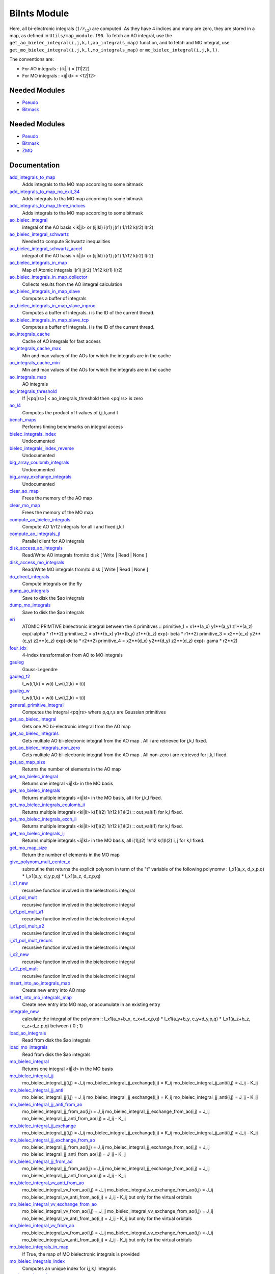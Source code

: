 =============
BiInts Module
=============

Here, all bi-electronic integrals (:math:`1/r_{12}`) are computed. As they have
4 indices and many are zero, they are stored in a map, as defined in
``Utils/map_module.f90``.  To fetch an AO integral, use the
``get_ao_bielec_integral(i,j,k,l,ao_integrals_map)`` function, and to fetch and
MO integral, use ``get_mo_bielec_integral(i,j,k,l,mo_integrals_map)`` or
``mo_bielec_integral(i,j,k,l)``.

The conventions are:

* For AO integrals : (ik|jl) = (11|22)
* For MO integrals : <ij|kl> = <12|12>



Needed Modules
==============

.. Do not edit this section It was auto-generated
.. by the `update_README.py` script.

.. image:: tree_dependency.png

* `Pseudo <http://github.com/LCPQ/quantum_package/tree/master/src/Pseudo>`_
* `Bitmask <http://github.com/LCPQ/quantum_package/tree/master/src/Bitmask>`_

Needed Modules
==============
.. Do not edit this section It was auto-generated
.. by the `update_README.py` script.


.. image:: tree_dependency.png

* `Pseudo <http://github.com/LCPQ/quantum_package/tree/master/src/Pseudo>`_
* `Bitmask <http://github.com/LCPQ/quantum_package/tree/master/src/Bitmask>`_
* `ZMQ <http://github.com/LCPQ/quantum_package/tree/master/src/ZMQ>`_

Documentation
=============
.. Do not edit this section It was auto-generated
.. by the `update_README.py` script.


`add_integrals_to_map <http://github.com/LCPQ/quantum_package/tree/master/src/Integrals_Bielec/mo_bi_integrals.irp.f#L174>`_
  Adds integrals to tha MO map according to some bitmask


`add_integrals_to_map_no_exit_34 <http://github.com/LCPQ/quantum_package/tree/master/src/Integrals_Bielec/mo_bi_integrals.irp.f#L795>`_
  Adds integrals to tha MO map according to some bitmask


`add_integrals_to_map_three_indices <http://github.com/LCPQ/quantum_package/tree/master/src/Integrals_Bielec/mo_bi_integrals.irp.f#L480>`_
  Adds integrals to tha MO map according to some bitmask


`ao_bielec_integral <http://github.com/LCPQ/quantum_package/tree/master/src/Integrals_Bielec/ao_bi_integrals.irp.f#L1>`_
  integral of the AO basis <ik|jl> or (ij|kl)
  i(r1) j(r1) 1/r12 k(r2) l(r2)


`ao_bielec_integral_schwartz <http://github.com/LCPQ/quantum_package/tree/master/src/Integrals_Bielec/ao_bi_integrals.irp.f#L418>`_
  Needed to compute Schwartz inequalities


`ao_bielec_integral_schwartz_accel <http://github.com/LCPQ/quantum_package/tree/master/src/Integrals_Bielec/ao_bi_integrals.irp.f#L106>`_
  integral of the AO basis <ik|jl> or (ij|kl)
  i(r1) j(r1) 1/r12 k(r2) l(r2)


`ao_bielec_integrals_in_map <http://github.com/LCPQ/quantum_package/tree/master/src/Integrals_Bielec/ao_bi_integrals.irp.f#L328>`_
  Map of Atomic integrals
  i(r1) j(r2) 1/r12 k(r1) l(r2)


`ao_bielec_integrals_in_map_collector <http://github.com/LCPQ/quantum_package/tree/master/src/Integrals_Bielec/ao_bielec_integrals_in_map_slave.irp.f#L125>`_
  Collects results from the AO integral calculation


`ao_bielec_integrals_in_map_slave <http://github.com/LCPQ/quantum_package/tree/master/src/Integrals_Bielec/ao_bielec_integrals_in_map_slave.irp.f#L74>`_
  Computes a buffer of integrals


`ao_bielec_integrals_in_map_slave_inproc <http://github.com/LCPQ/quantum_package/tree/master/src/Integrals_Bielec/ao_bielec_integrals_in_map_slave.irp.f#L11>`_
  Computes a buffer of integrals. i is the ID of the current thread.


`ao_bielec_integrals_in_map_slave_tcp <http://github.com/LCPQ/quantum_package/tree/master/src/Integrals_Bielec/ao_bielec_integrals_in_map_slave.irp.f#L1>`_
  Computes a buffer of integrals. i is the ID of the current thread.


`ao_integrals_cache <http://github.com/LCPQ/quantum_package/tree/master/src/Integrals_Bielec/map_integrals.irp.f#L123>`_
  Cache of AO integrals for fast access


`ao_integrals_cache_max <http://github.com/LCPQ/quantum_package/tree/master/src/Integrals_Bielec/map_integrals.irp.f#L113>`_
  Min and max values of the AOs for which the integrals are in the cache


`ao_integrals_cache_min <http://github.com/LCPQ/quantum_package/tree/master/src/Integrals_Bielec/map_integrals.irp.f#L112>`_
  Min and max values of the AOs for which the integrals are in the cache


`ao_integrals_map <http://github.com/LCPQ/quantum_package/tree/master/src/Integrals_Bielec/map_integrals.irp.f#L6>`_
  AO integrals


`ao_integrals_threshold <http://github.com/LCPQ/quantum_package/tree/master/src/Integrals_Bielec/ezfio_interface.irp.f#L25>`_
  If |<pq|rs>| < ao_integrals_threshold then <pq|rs> is zero


`ao_l4 <http://github.com/LCPQ/quantum_package/tree/master/src/Integrals_Bielec/ao_bi_integrals.irp.f#L278>`_
  Computes the product of l values of i,j,k,and l


`bench_maps <http://github.com/LCPQ/quantum_package/tree/master/src/Integrals_Bielec/test_integrals.irp.f#L1>`_
  Performs timing benchmarks on integral access


`bielec_integrals_index <http://github.com/LCPQ/quantum_package/tree/master/src/Integrals_Bielec/map_integrals.irp.f#L19>`_
  Undocumented


`bielec_integrals_index_reverse <http://github.com/LCPQ/quantum_package/tree/master/src/Integrals_Bielec/map_integrals.irp.f#L36>`_
  Undocumented


`big_array_coulomb_integrals <http://github.com/LCPQ/quantum_package/tree/master/src/Integrals_Bielec/integrals_3_index.irp.f#L1>`_
  Undocumented


`big_array_exchange_integrals <http://github.com/LCPQ/quantum_package/tree/master/src/Integrals_Bielec/integrals_3_index.irp.f#L2>`_
  Undocumented


`clear_ao_map <http://github.com/LCPQ/quantum_package/tree/master/src/Integrals_Bielec/map_integrals.irp.f#L274>`_
  Frees the memory of the AO map


`clear_mo_map <http://github.com/LCPQ/quantum_package/tree/master/src/Integrals_Bielec/mo_bi_integrals.irp.f#L1370>`_
  Frees the memory of the MO map


`compute_ao_bielec_integrals <http://github.com/LCPQ/quantum_package/tree/master/src/Integrals_Bielec/ao_bi_integrals.irp.f#L289>`_
  Compute AO 1/r12 integrals for all i and fixed j,k,l


`compute_ao_integrals_jl <http://github.com/LCPQ/quantum_package/tree/master/src/Integrals_Bielec/ao_bi_integrals.irp.f#L1178>`_
  Parallel client for AO integrals


`disk_access_ao_integrals <http://github.com/LCPQ/quantum_package/tree/master/src/Integrals_Bielec/ezfio_interface.irp.f#L6>`_
  Read/Write AO integrals from/to disk [ Write | Read | None ]


`disk_access_mo_integrals <http://github.com/LCPQ/quantum_package/tree/master/src/Integrals_Bielec/ezfio_interface.irp.f#L44>`_
  Read/Write MO integrals from/to disk [ Write | Read | None ]


`do_direct_integrals <http://github.com/LCPQ/quantum_package/tree/master/src/Integrals_Bielec/ezfio_interface.irp.f#L63>`_
  Compute integrals on the fly


`dump_ao_integrals <http://github.com/LCPQ/quantum_package/tree/master/src/Integrals_Bielec/map_integrals.irp.f_template_717#L3>`_
  Save to disk the $ao integrals


`dump_mo_integrals <http://github.com/LCPQ/quantum_package/tree/master/src/Integrals_Bielec/map_integrals.irp.f_template_717#L137>`_
  Save to disk the $ao integrals


`eri <http://github.com/LCPQ/quantum_package/tree/master/src/Integrals_Bielec/ao_bi_integrals.irp.f#L581>`_
  ATOMIC PRIMTIVE bielectronic integral between the 4 primitives ::
  primitive_1 = x1**(a_x) y1**(a_y) z1**(a_z) exp(-alpha * r1**2)
  primitive_2 = x1**(b_x) y1**(b_y) z1**(b_z) exp(- beta * r1**2)
  primitive_3 = x2**(c_x) y2**(c_y) z2**(c_z) exp(-delta * r2**2)
  primitive_4 = x2**(d_x) y2**(d_y) z2**(d_z) exp(- gama * r2**2)


`four_idx <http://github.com/LCPQ/quantum_package/tree/master/src/Integrals_Bielec/four_idx_transform.irp.f#L1>`_
  4-index transformation from AO to MO integrals


`gauleg <http://github.com/LCPQ/quantum_package/tree/master/src/Integrals_Bielec/gauss_legendre.irp.f#L29>`_
  Gauss-Legendre


`gauleg_t2 <http://github.com/LCPQ/quantum_package/tree/master/src/Integrals_Bielec/gauss_legendre.irp.f#L10>`_
  t_w(i,1,k) = w(i)
  t_w(i,2,k) = t(i)


`gauleg_w <http://github.com/LCPQ/quantum_package/tree/master/src/Integrals_Bielec/gauss_legendre.irp.f#L11>`_
  t_w(i,1,k) = w(i)
  t_w(i,2,k) = t(i)


`general_primitive_integral <http://github.com/LCPQ/quantum_package/tree/master/src/Integrals_Bielec/ao_bi_integrals.irp.f#L443>`_
  Computes the integral <pq|rs> where p,q,r,s are Gaussian primitives


`get_ao_bielec_integral <http://github.com/LCPQ/quantum_package/tree/master/src/Integrals_Bielec/map_integrals.irp.f#L155>`_
  Gets one AO bi-electronic integral from the AO map


`get_ao_bielec_integrals <http://github.com/LCPQ/quantum_package/tree/master/src/Integrals_Bielec/map_integrals.irp.f#L195>`_
  Gets multiple AO bi-electronic integral from the AO map .
  All i are retrieved for j,k,l fixed.


`get_ao_bielec_integrals_non_zero <http://github.com/LCPQ/quantum_package/tree/master/src/Integrals_Bielec/map_integrals.irp.f#L223>`_
  Gets multiple AO bi-electronic integral from the AO map .
  All non-zero i are retrieved for j,k,l fixed.


`get_ao_map_size <http://github.com/LCPQ/quantum_package/tree/master/src/Integrals_Bielec/map_integrals.irp.f#L265>`_
  Returns the number of elements in the AO map


`get_mo_bielec_integral <http://github.com/LCPQ/quantum_package/tree/master/src/Integrals_Bielec/map_integrals.irp.f#L375>`_
  Returns one integral <ij|kl> in the MO basis


`get_mo_bielec_integrals <http://github.com/LCPQ/quantum_package/tree/master/src/Integrals_Bielec/map_integrals.irp.f#L421>`_
  Returns multiple integrals <ij|kl> in the MO basis, all
  i for j,k,l fixed.


`get_mo_bielec_integrals_coulomb_ii <http://github.com/LCPQ/quantum_package/tree/master/src/Integrals_Bielec/map_integrals.irp.f#L506>`_
  Returns multiple integrals <ki|li>
  k(1)i(2) 1/r12 l(1)i(2) :: out_val(i1)
  for k,l fixed.


`get_mo_bielec_integrals_exch_ii <http://github.com/LCPQ/quantum_package/tree/master/src/Integrals_Bielec/map_integrals.irp.f#L539>`_
  Returns multiple integrals <ki|il>
  k(1)i(2) 1/r12 i(1)l(2) :: out_val(i1)
  for k,l fixed.


`get_mo_bielec_integrals_ij <http://github.com/LCPQ/quantum_package/tree/master/src/Integrals_Bielec/map_integrals.irp.f#L452>`_
  Returns multiple integrals <ij|kl> in the MO basis, all
  i(1)j(2) 1/r12 k(1)l(2)
  i, j for k,l fixed.


`get_mo_map_size <http://github.com/LCPQ/quantum_package/tree/master/src/Integrals_Bielec/map_integrals.irp.f#L573>`_
  Return the number of elements in the MO map


`give_polynom_mult_center_x <http://github.com/LCPQ/quantum_package/tree/master/src/Integrals_Bielec/ao_bi_integrals.irp.f#L795>`_
  subroutine that returns the explicit polynom in term of the "t"
  variable of the following polynomw :
  I_x1(a_x, d_x,p,q) * I_x1(a_y, d_y,p,q) * I_x1(a_z, d_z,p,q)


`i_x1_new <http://github.com/LCPQ/quantum_package/tree/master/src/Integrals_Bielec/ao_bi_integrals.irp.f#L714>`_
  recursive function involved in the bielectronic integral


`i_x1_pol_mult <http://github.com/LCPQ/quantum_package/tree/master/src/Integrals_Bielec/ao_bi_integrals.irp.f#L858>`_
  recursive function involved in the bielectronic integral


`i_x1_pol_mult_a1 <http://github.com/LCPQ/quantum_package/tree/master/src/Integrals_Bielec/ao_bi_integrals.irp.f#L978>`_
  recursive function involved in the bielectronic integral


`i_x1_pol_mult_a2 <http://github.com/LCPQ/quantum_package/tree/master/src/Integrals_Bielec/ao_bi_integrals.irp.f#L1032>`_
  recursive function involved in the bielectronic integral


`i_x1_pol_mult_recurs <http://github.com/LCPQ/quantum_package/tree/master/src/Integrals_Bielec/ao_bi_integrals.irp.f#L892>`_
  recursive function involved in the bielectronic integral


`i_x2_new <http://github.com/LCPQ/quantum_package/tree/master/src/Integrals_Bielec/ao_bi_integrals.irp.f#L750>`_
  recursive function involved in the bielectronic integral


`i_x2_pol_mult <http://github.com/LCPQ/quantum_package/tree/master/src/Integrals_Bielec/ao_bi_integrals.irp.f#L1094>`_
  recursive function involved in the bielectronic integral


`insert_into_ao_integrals_map <http://github.com/LCPQ/quantum_package/tree/master/src/Integrals_Bielec/map_integrals.irp.f#L300>`_
  Create new entry into AO map


`insert_into_mo_integrals_map <http://github.com/LCPQ/quantum_package/tree/master/src/Integrals_Bielec/map_integrals.irp.f#L314>`_
  Create new entry into MO map, or accumulate in an existing entry


`integrale_new <http://github.com/LCPQ/quantum_package/tree/master/src/Integrals_Bielec/ao_bi_integrals.irp.f#L638>`_
  calculate the integral of the polynom ::
  I_x1(a_x+b_x, c_x+d_x,p,q) * I_x1(a_y+b_y, c_y+d_y,p,q) * I_x1(a_z+b_z, c_z+d_z,p,q)
  between ( 0 ; 1)


`load_ao_integrals <http://github.com/LCPQ/quantum_package/tree/master/src/Integrals_Bielec/map_integrals.irp.f_template_717#L89>`_
  Read from disk the $ao integrals


`load_mo_integrals <http://github.com/LCPQ/quantum_package/tree/master/src/Integrals_Bielec/map_integrals.irp.f_template_717#L223>`_
  Read from disk the $ao integrals


`mo_bielec_integral <http://github.com/LCPQ/quantum_package/tree/master/src/Integrals_Bielec/map_integrals.irp.f#L407>`_
  Returns one integral <ij|kl> in the MO basis


`mo_bielec_integral_jj <http://github.com/LCPQ/quantum_package/tree/master/src/Integrals_Bielec/mo_bi_integrals.irp.f#L1342>`_
  mo_bielec_integral_jj(i,j) = J_ij
  mo_bielec_integral_jj_exchange(i,j) = K_ij
  mo_bielec_integral_jj_anti(i,j) = J_ij - K_ij


`mo_bielec_integral_jj_anti <http://github.com/LCPQ/quantum_package/tree/master/src/Integrals_Bielec/mo_bi_integrals.irp.f#L1344>`_
  mo_bielec_integral_jj(i,j) = J_ij
  mo_bielec_integral_jj_exchange(i,j) = K_ij
  mo_bielec_integral_jj_anti(i,j) = J_ij - K_ij


`mo_bielec_integral_jj_anti_from_ao <http://github.com/LCPQ/quantum_package/tree/master/src/Integrals_Bielec/mo_bi_integrals.irp.f#L1061>`_
  mo_bielec_integral_jj_from_ao(i,j) = J_ij
  mo_bielec_integral_jj_exchange_from_ao(i,j) = J_ij
  mo_bielec_integral_jj_anti_from_ao(i,j) = J_ij - K_ij


`mo_bielec_integral_jj_exchange <http://github.com/LCPQ/quantum_package/tree/master/src/Integrals_Bielec/mo_bi_integrals.irp.f#L1343>`_
  mo_bielec_integral_jj(i,j) = J_ij
  mo_bielec_integral_jj_exchange(i,j) = K_ij
  mo_bielec_integral_jj_anti(i,j) = J_ij - K_ij


`mo_bielec_integral_jj_exchange_from_ao <http://github.com/LCPQ/quantum_package/tree/master/src/Integrals_Bielec/mo_bi_integrals.irp.f#L1060>`_
  mo_bielec_integral_jj_from_ao(i,j) = J_ij
  mo_bielec_integral_jj_exchange_from_ao(i,j) = J_ij
  mo_bielec_integral_jj_anti_from_ao(i,j) = J_ij - K_ij


`mo_bielec_integral_jj_from_ao <http://github.com/LCPQ/quantum_package/tree/master/src/Integrals_Bielec/mo_bi_integrals.irp.f#L1059>`_
  mo_bielec_integral_jj_from_ao(i,j) = J_ij
  mo_bielec_integral_jj_exchange_from_ao(i,j) = J_ij
  mo_bielec_integral_jj_anti_from_ao(i,j) = J_ij - K_ij


`mo_bielec_integral_vv_anti_from_ao <http://github.com/LCPQ/quantum_package/tree/master/src/Integrals_Bielec/mo_bi_integrals.irp.f#L1194>`_
  mo_bielec_integral_vv_from_ao(i,j) = J_ij
  mo_bielec_integral_vv_exchange_from_ao(i,j) = J_ij
  mo_bielec_integral_vv_anti_from_ao(i,j) = J_ij - K_ij
  but only for the virtual orbitals


`mo_bielec_integral_vv_exchange_from_ao <http://github.com/LCPQ/quantum_package/tree/master/src/Integrals_Bielec/mo_bi_integrals.irp.f#L1193>`_
  mo_bielec_integral_vv_from_ao(i,j) = J_ij
  mo_bielec_integral_vv_exchange_from_ao(i,j) = J_ij
  mo_bielec_integral_vv_anti_from_ao(i,j) = J_ij - K_ij
  but only for the virtual orbitals


`mo_bielec_integral_vv_from_ao <http://github.com/LCPQ/quantum_package/tree/master/src/Integrals_Bielec/mo_bi_integrals.irp.f#L1192>`_
  mo_bielec_integral_vv_from_ao(i,j) = J_ij
  mo_bielec_integral_vv_exchange_from_ao(i,j) = J_ij
  mo_bielec_integral_vv_anti_from_ao(i,j) = J_ij - K_ij
  but only for the virtual orbitals


`mo_bielec_integrals_in_map <http://github.com/LCPQ/quantum_package/tree/master/src/Integrals_Bielec/mo_bi_integrals.irp.f#L22>`_
  If True, the map of MO bielectronic integrals is provided


`mo_bielec_integrals_index <http://github.com/LCPQ/quantum_package/tree/master/src/Integrals_Bielec/mo_bi_integrals.irp.f#L1>`_
  Computes an unique index for i,j,k,l integrals


`mo_integrals_cache <http://github.com/LCPQ/quantum_package/tree/master/src/Integrals_Bielec/map_integrals.irp.f#L341>`_
  Cache of MO integrals for fast access


`mo_integrals_cache_max <http://github.com/LCPQ/quantum_package/tree/master/src/Integrals_Bielec/map_integrals.irp.f#L331>`_
  Min and max values of the MOs for which the integrals are in the cache


`mo_integrals_cache_min <http://github.com/LCPQ/quantum_package/tree/master/src/Integrals_Bielec/map_integrals.irp.f#L330>`_
  Min and max values of the MOs for which the integrals are in the cache


`mo_integrals_map <http://github.com/LCPQ/quantum_package/tree/master/src/Integrals_Bielec/map_integrals.irp.f#L287>`_
  MO integrals


`mo_integrals_threshold <http://github.com/LCPQ/quantum_package/tree/master/src/Integrals_Bielec/ezfio_interface.irp.f#L120>`_
  If |<ij|kl>| < ao_integrals_threshold then <pq|rs> is zero


`n_pt_max_integrals_16 <http://github.com/LCPQ/quantum_package/tree/master/src/Integrals_Bielec/gauss_legendre.irp.f#L1>`_
  Aligned n_pt_max_integrals


`n_pt_sup <http://github.com/LCPQ/quantum_package/tree/master/src/Integrals_Bielec/ao_bi_integrals.irp.f#L781>`_
  Returns the upper boundary of the degree of the polynomial involved in the
  bielctronic integral :
  Ix(a_x,b_x,c_x,d_x) * Iy(a_y,b_y,c_y,d_y) * Iz(a_z,b_z,c_z,d_z)


`no_ivvv_integrals <http://github.com/LCPQ/quantum_package/tree/master/src/Integrals_Bielec/ezfio_interface.irp.f#L101>`_
  Can be switched on only if  no_vvvv_integrals  is True, then do not computes the integrals having 3 virtual index and 1 belonging to the core inactive active orbitals


`no_vvv_integrals <http://github.com/LCPQ/quantum_package/tree/master/src/Integrals_Bielec/ezfio_interface.irp.f#L82>`_
  Can be switched on only if  no_vvvv_integrals  is True, then do not computes the integrals having 3 virtual orbitals


`no_vvvv_integrals <http://github.com/LCPQ/quantum_package/tree/master/src/Integrals_Bielec/ezfio_interface.irp.f#L139>`_
  If True, computes all integrals except for the integrals having 4 virtual index


`provide_all_mo_integrals <http://github.com/LCPQ/quantum_package/tree/master/src/Integrals_Bielec/mo_bi_integrals.irp.f#L1382>`_
  Undocumented


`push_integrals <http://github.com/LCPQ/quantum_package/tree/master/src/Integrals_Bielec/ao_bielec_integrals_in_map_slave.irp.f#L21>`_
  Push integrals in the push socket


`qp_ao_ints <http://github.com/LCPQ/quantum_package/tree/master/src/Integrals_Bielec/qp_ao_ints.irp.f#L1>`_
  Increments a running calculation to compute AO integrals


`read_ao_integrals <http://github.com/LCPQ/quantum_package/tree/master/src/Integrals_Bielec/read_write.irp.f#L1>`_
  One level of abstraction for disk_access_ao_integrals and disk_access_mo_integrals


`read_mo_integrals <http://github.com/LCPQ/quantum_package/tree/master/src/Integrals_Bielec/read_write.irp.f#L2>`_
  One level of abstraction for disk_access_ao_integrals and disk_access_mo_integrals


`set_integrals_exchange_jj_into_map <http://github.com/LCPQ/quantum_package/tree/master/src/Integrals_Bielec/mo_bi_integrals.irp.f#L152>`_
  Undocumented


`set_integrals_jj_into_map <http://github.com/LCPQ/quantum_package/tree/master/src/Integrals_Bielec/mo_bi_integrals.irp.f#L130>`_
  Undocumented


`write_ao_integrals <http://github.com/LCPQ/quantum_package/tree/master/src/Integrals_Bielec/read_write.irp.f#L3>`_
  One level of abstraction for disk_access_ao_integrals and disk_access_mo_integrals


`write_mo_integrals <http://github.com/LCPQ/quantum_package/tree/master/src/Integrals_Bielec/read_write.irp.f#L4>`_
  One level of abstraction for disk_access_ao_integrals and disk_access_mo_integrals

